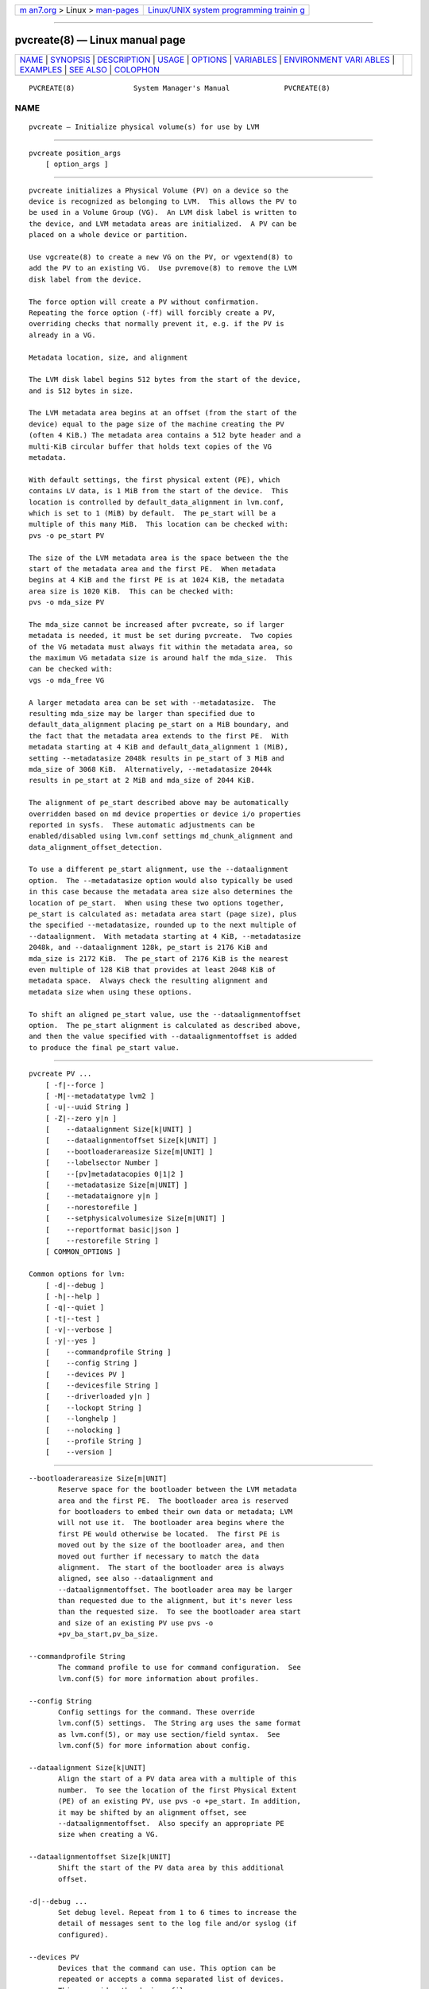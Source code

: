 .. container:: page-top

.. container:: nav-bar

   +----------------------------------+----------------------------------+
   | `m                               | `Linux/UNIX system programming   |
   | an7.org <../../../index.html>`__ | trainin                          |
   | > Linux >                        | g <http://man7.org/training/>`__ |
   | `man-pages <../index.html>`__    |                                  |
   +----------------------------------+----------------------------------+

--------------

pvcreate(8) — Linux manual page
===============================

+-----------------------------------+-----------------------------------+
| `NAME <#NAME>`__ \|               |                                   |
| `SYNOPSIS <#SYNOPSIS>`__ \|       |                                   |
| `DESCRIPTION <#DESCRIPTION>`__ \| |                                   |
| `USAGE <#USAGE>`__ \|             |                                   |
| `OPTIONS <#OPTIONS>`__ \|         |                                   |
| `VARIABLES <#VARIABLES>`__ \|     |                                   |
| `ENVIRONMENT VARI                 |                                   |
| ABLES <#ENVIRONMENT_VARIABLES>`__ |                                   |
| \| `EXAMPLES <#EXAMPLES>`__ \|    |                                   |
| `SEE ALSO <#SEE_ALSO>`__ \|       |                                   |
| `COLOPHON <#COLOPHON>`__          |                                   |
+-----------------------------------+-----------------------------------+
| .. container:: man-search-box     |                                   |
+-----------------------------------+-----------------------------------+

::

   PVCREATE(8)              System Manager's Manual             PVCREATE(8)

NAME
-------------------------------------------------

::

          pvcreate — Initialize physical volume(s) for use by LVM


---------------------------------------------------------

::

          pvcreate position_args
              [ option_args ]


---------------------------------------------------------------

::

          pvcreate initializes a Physical Volume (PV) on a device so the
          device is recognized as belonging to LVM.  This allows the PV to
          be used in a Volume Group (VG).  An LVM disk label is written to
          the device, and LVM metadata areas are initialized.  A PV can be
          placed on a whole device or partition.

          Use vgcreate(8) to create a new VG on the PV, or vgextend(8) to
          add the PV to an existing VG.  Use pvremove(8) to remove the LVM
          disk label from the device.

          The force option will create a PV without confirmation.
          Repeating the force option (-ff) will forcibly create a PV,
          overriding checks that normally prevent it, e.g. if the PV is
          already in a VG.

          Metadata location, size, and alignment

          The LVM disk label begins 512 bytes from the start of the device,
          and is 512 bytes in size.

          The LVM metadata area begins at an offset (from the start of the
          device) equal to the page size of the machine creating the PV
          (often 4 KiB.) The metadata area contains a 512 byte header and a
          multi-KiB circular buffer that holds text copies of the VG
          metadata.

          With default settings, the first physical extent (PE), which
          contains LV data, is 1 MiB from the start of the device.  This
          location is controlled by default_data_alignment in lvm.conf,
          which is set to 1 (MiB) by default.  The pe_start will be a
          multiple of this many MiB.  This location can be checked with:
          pvs -o pe_start PV

          The size of the LVM metadata area is the space between the the
          start of the metadata area and the first PE.  When metadata
          begins at 4 KiB and the first PE is at 1024 KiB, the metadata
          area size is 1020 KiB.  This can be checked with:
          pvs -o mda_size PV

          The mda_size cannot be increased after pvcreate, so if larger
          metadata is needed, it must be set during pvcreate.  Two copies
          of the VG metadata must always fit within the metadata area, so
          the maximum VG metadata size is around half the mda_size.  This
          can be checked with:
          vgs -o mda_free VG

          A larger metadata area can be set with --metadatasize.  The
          resulting mda_size may be larger than specified due to
          default_data_alignment placing pe_start on a MiB boundary, and
          the fact that the metadata area extends to the first PE.  With
          metadata starting at 4 KiB and default_data_alignment 1 (MiB),
          setting --metadatasize 2048k results in pe_start of 3 MiB and
          mda_size of 3068 KiB.  Alternatively, --metadatasize 2044k
          results in pe_start at 2 MiB and mda_size of 2044 KiB.

          The alignment of pe_start described above may be automatically
          overridden based on md device properties or device i/o properties
          reported in sysfs.  These automatic adjustments can be
          enabled/disabled using lvm.conf settings md_chunk_alignment and
          data_alignment_offset_detection.

          To use a different pe_start alignment, use the --dataalignment
          option.  The --metadatasize option would also typically be used
          in this case because the metadata area size also determines the
          location of pe_start.  When using these two options together,
          pe_start is calculated as: metadata area start (page size), plus
          the specified --metadatasize, rounded up to the next multiple of
          --dataalignment.  With metadata starting at 4 KiB, --metadatasize
          2048k, and --dataalignment 128k, pe_start is 2176 KiB and
          mda_size is 2172 KiB.  The pe_start of 2176 KiB is the nearest
          even multiple of 128 KiB that provides at least 2048 KiB of
          metadata space.  Always check the resulting alignment and
          metadata size when using these options.

          To shift an aligned pe_start value, use the --dataalignmentoffset
          option.  The pe_start alignment is calculated as described above,
          and then the value specified with --dataalignmentoffset is added
          to produce the final pe_start value.


---------------------------------------------------

::

          pvcreate PV ...
              [ -f|--force ]
              [ -M|--metadatatype lvm2 ]
              [ -u|--uuid String ]
              [ -Z|--zero y|n ]
              [    --dataalignment Size[k|UNIT] ]
              [    --dataalignmentoffset Size[k|UNIT] ]
              [    --bootloaderareasize Size[m|UNIT] ]
              [    --labelsector Number ]
              [    --[pv]metadatacopies 0|1|2 ]
              [    --metadatasize Size[m|UNIT] ]
              [    --metadataignore y|n ]
              [    --norestorefile ]
              [    --setphysicalvolumesize Size[m|UNIT] ]
              [    --reportformat basic|json ]
              [    --restorefile String ]
              [ COMMON_OPTIONS ]

          Common options for lvm:
              [ -d|--debug ]
              [ -h|--help ]
              [ -q|--quiet ]
              [ -t|--test ]
              [ -v|--verbose ]
              [ -y|--yes ]
              [    --commandprofile String ]
              [    --config String ]
              [    --devices PV ]
              [    --devicesfile String ]
              [    --driverloaded y|n ]
              [    --lockopt String ]
              [    --longhelp ]
              [    --nolocking ]
              [    --profile String ]
              [    --version ]


-------------------------------------------------------

::

          --bootloaderareasize Size[m|UNIT]
                 Reserve space for the bootloader between the LVM metadata
                 area and the first PE.  The bootloader area is reserved
                 for bootloaders to embed their own data or metadata; LVM
                 will not use it.  The bootloader area begins where the
                 first PE would otherwise be located.  The first PE is
                 moved out by the size of the bootloader area, and then
                 moved out further if necessary to match the data
                 alignment.  The start of the bootloader area is always
                 aligned, see also --dataalignment and
                 --dataalignmentoffset. The bootloader area may be larger
                 than requested due to the alignment, but it's never less
                 than the requested size.  To see the bootloader area start
                 and size of an existing PV use pvs -o
                 +pv_ba_start,pv_ba_size.

          --commandprofile String
                 The command profile to use for command configuration.  See
                 lvm.conf(5) for more information about profiles.

          --config String
                 Config settings for the command. These override
                 lvm.conf(5) settings.  The String arg uses the same format
                 as lvm.conf(5), or may use section/field syntax.  See
                 lvm.conf(5) for more information about config.

          --dataalignment Size[k|UNIT]
                 Align the start of a PV data area with a multiple of this
                 number.  To see the location of the first Physical Extent
                 (PE) of an existing PV, use pvs -o +pe_start. In addition,
                 it may be shifted by an alignment offset, see
                 --dataalignmentoffset.  Also specify an appropriate PE
                 size when creating a VG.

          --dataalignmentoffset Size[k|UNIT]
                 Shift the start of the PV data area by this additional
                 offset.

          -d|--debug ...
                 Set debug level. Repeat from 1 to 6 times to increase the
                 detail of messages sent to the log file and/or syslog (if
                 configured).

          --devices PV
                 Devices that the command can use. This option can be
                 repeated or accepts a comma separated list of devices.
                 This overrides the devices file.

          --devicesfile String
                 A file listing devices that LVM should use.  The file must
                 exist in /etc/lvm/devices/ and is managed with the
                 lvmdevices(8) command.  This overrides the lvm.conf(5)
                 devices/devicesfile and devices/use_devicesfile settings.

          --driverloaded y|n
                 If set to no, the command will not attempt to use device-
                 mapper.  For testing and debugging.

          -f|--force ...
                 Override various checks, confirmations and protections.
                 Use with extreme caution.

          -h|--help
                 Display help text.

          --labelsector Number
                 By default the PV is labelled with an LVM2 identifier in
                 its second sector (sector 1). This lets you use a
                 different sector near the start of the disk (between 0 and
                 3 inclusive - see LABEL_SCAN_SECTORS in the source). Use
                 with care.

          --lockopt String
                 Used to pass options for special cases to lvmlockd.  See
                 lvmlockd(8) for more information.

          --longhelp
                 Display long help text.

          --metadataignore y|n
                 Specifies the metadataignore property of a PV.  If yes,
                 metadata areas on the PV are ignored, and lvm will not
                 store metadata in the metadata areas of the PV.  If no,
                 lvm will store metadata on the PV.

          --metadatasize Size[m|UNIT]
                 The approximate amount of space used for each VG metadata
                 area.  The size may be rounded.

          -M|--metadatatype lvm2
                 Specifies the type of on-disk metadata to use.  lvm2 (or
                 just 2) is the current, standard format.  lvm1 (or just 1)
                 is no longer used.

          --nolocking
                 Disable locking.

          --norestorefile
                 In conjunction with --uuid, this allows a uuid to be
                 specified without also requiring that a backup of the
                 metadata be provided.

          --profile String
                 An alias for --commandprofile or --metadataprofile,
                 depending on the command.

          --[pv]metadatacopies 0|1|2
                 The number of metadata areas to set aside on a PV for
                 storing VG metadata.  When 2, one copy of the VG metadata
                 is stored at the front of the PV and a second copy is
                 stored at the end.  When 1, one copy of the VG metadata is
                 stored at the front of the PV.  When 0, no copies of the
                 VG metadata are stored on the given PV.  This may be
                 useful in VGs containing many PVs (this places limitations
                 on the ability to use vgsplit later.)

          -q|--quiet ...
                 Suppress output and log messages. Overrides --debug and
                 --verbose.  Repeat once to also suppress any prompts with
                 answer 'no'.

          --reportformat basic|json
                 Overrides current output format for reports which is
                 defined globally by the report/output_format setting in
                 lvm.conf(5).  basic is the original format with columns
                 and rows.  If there is more than one report per command,
                 each report is prefixed with the report name for
                 identification. json produces report output in JSON
                 format. See lvmreport(7) for more information.

          --restorefile String
                 In conjunction with --uuid, this reads the file (produced
                 by vgcfgbackup), extracts the location and size of the
                 data on the PV, and ensures that the metadata produced by
                 the program is consistent with the contents of the file,
                 i.e. the physical extents will be in the same place and
                 not be overwritten by new metadata. This provides a
                 mechanism to upgrade the metadata format or to add/remove
                 metadata areas. Use with care.

          --setphysicalvolumesize Size[m|UNIT]
                 Overrides the automatically detected size of the PV.  Use
                 with care, or prior to reducing the physical size of the
                 device.

          -t|--test
                 Run in test mode. Commands will not update metadata.  This
                 is implemented by disabling all metadata writing but
                 nevertheless returning success to the calling function.
                 This may lead to unusual error messages in multi-stage
                 operations if a tool relies on reading back metadata it
                 believes has changed but hasn't.

          -u|--uuid String
                 Specify a UUID for the device.  Without this option, a
                 random UUID is generated.  This option is needed before
                 restoring a backup of LVM metadata onto a replacement
                 device; see vgcfgrestore(8). As such, use of --restorefile
                 is compulsory unless the --norestorefile is used.  All PVs
                 must have unique UUIDs, and LVM will prevent certain
                 operations if multiple devices are seen with the same
                 UUID.  See vgimportclone(8) for more information.

          -v|--verbose ...
                 Set verbose level. Repeat from 1 to 4 times to increase
                 the detail of messages sent to stdout and stderr.

          --version
                 Display version information.

          -y|--yes
                 Do not prompt for confirmation interactively but always
                 assume the answer yes. Use with extreme caution.  (For
                 automatic no, see -qq.)

          -Z|--zero y|n
                 Controls if the first 4 sectors (2048 bytes) of the device
                 are wiped.  The default is to wipe these sectors unless
                 either or both of --restorefile or --uuid are specified.


-----------------------------------------------------------

::

          PV     Physical Volume name, a device path under /dev.  For
                 commands managing physical extents, a PV positional arg
                 generally accepts a suffix indicating a range (or multiple
                 ranges) of physical extents (PEs). When the first PE is
                 omitted, it defaults to the start of the device, and when
                 the last PE is omitted it defaults to end.  Start and end
                 range (inclusive): PV[:PE-PE]...  Start and length range
                 (counting from 0): PV[:PE+PE]...

          String See the option description for information about the
                 string content.

          Size[UNIT]
                 Size is an input number that accepts an optional unit.
                 Input units are always treated as base two values,
                 regardless of capitalization, e.g. 'k' and 'K' both refer
                 to 1024.  The default input unit is specified by letter,
                 followed by |UNIT.  UNIT represents other possible input
                 units: b|B is bytes, s|S is sectors of 512 bytes, k|K is
                 KiB, m|M is MiB, g|G is GiB, t|T is TiB, p|P is PiB, e|E
                 is EiB.  (This should not be confused with the output
                 control --units, where capital letters mean multiple of
                 1000.)


-----------------------------------------------------------------------------------

::

          See lvm(8) for information about environment variables used by
          lvm.  For example, LVM_VG_NAME can generally be substituted for a
          required VG parameter.


---------------------------------------------------------

::

          Initialize a partition and a full device.
          pvcreate /dev/sdc4 /dev/sde

          If a device is a 4KiB sector drive that compensates for windows
          partitioning (sector 7 is the lowest aligned logical block, the
          4KiB sectors start at LBA -1, and consequently sector 63 is
          aligned on a 4KiB boundary) manually account for this when
          initializing for use by LVM.
          pvcreate --dataalignmentoffset 7s /dev/sdb


---------------------------------------------------------

::

          lvm(8), lvm.conf(5), lvmconfig(8), lvmdevices(8),

          pvchange(8), pvck(8), pvcreate(8), pvdisplay(8), pvmove(8),
          pvremove(8), pvresize(8), pvs(8), pvscan(8),

          vgcfgbackup(8), vgcfgrestore(8), vgchange(8), vgck(8),
          vgcreate(8), vgconvert(8), vgdisplay(8), vgexport(8),
          vgextend(8), vgimport(8), vgimportclone(8), vgimportdevices(8),
          vgmerge(8), vgmknodes(8), vgreduce(8), vgremove(8), vgrename(8),
          vgs(8), vgscan(8), vgsplit(8),

          lvcreate(8), lvchange(8), lvconvert(8), lvdisplay(8),
          lvextend(8), lvreduce(8), lvremove(8), lvrename(8), lvresize(8),
          lvs(8), lvscan(8),

          lvm-fullreport(8), lvm-lvpoll(8), lvm2-activation-generator(8),
          blkdeactivate(8), lvmdump(8),

          dmeventd(8), lvmpolld(8), lvmlockd(8), lvmlockctl(8),
          cmirrord(8), lvmdbusd(8), fsadm(8),

          lvmsystemid(7), lvmreport(7), lvmraid(7), lvmthin(7), lvmcache(7)

COLOPHON
---------------------------------------------------------

::

          This page is part of the lvm2 (Logical Volume Manager 2) project.
          Information about the project can be found at 
          ⟨http://www.sourceware.org/lvm2/⟩.  If you have a bug report for
          this manual page, see ⟨https://github.com/lvmteam/lvm2/issues⟩.
          This page was obtained from the tarball
          https://github.com/lvmteam/lvm2/archive/refs/tags/v2_03_13.tar.gz
          fetched from ⟨https://github.com/lvmteam/lvm2/releases⟩ on
          2021-08-27.  If you discover any rendering problems in this HTML
          version of the page, or you believe there is a better or more up-
          to-date source for the page, or you have corrections or
          improvements to the information in this COLOPHON (which is not
          part of the original manual page), send a mail to
          man-pages@man7.org

   Red Hat, Inc.       LVM TOOLS 2.03.13(2) (2021-08-11)        PVCREATE(8)

--------------

Pages that refer to this page:
`lvchange(8) <../man8/lvchange.8.html>`__, 
`lvconvert(8) <../man8/lvconvert.8.html>`__, 
`lvcreate(8) <../man8/lvcreate.8.html>`__, 
`lvdisplay(8) <../man8/lvdisplay.8.html>`__, 
`lvextend(8) <../man8/lvextend.8.html>`__, 
`lvm(8) <../man8/lvm.8.html>`__, 
`lvmconfig(8) <../man8/lvmconfig.8.html>`__, 
`lvmdevices(8) <../man8/lvmdevices.8.html>`__, 
`lvmdiskscan(8) <../man8/lvmdiskscan.8.html>`__, 
`lvm-fullreport(8) <../man8/lvm-fullreport.8.html>`__, 
`lvm-lvpoll(8) <../man8/lvm-lvpoll.8.html>`__, 
`lvreduce(8) <../man8/lvreduce.8.html>`__, 
`lvremove(8) <../man8/lvremove.8.html>`__, 
`lvrename(8) <../man8/lvrename.8.html>`__, 
`lvresize(8) <../man8/lvresize.8.html>`__, 
`lvs(8) <../man8/lvs.8.html>`__, 
`lvscan(8) <../man8/lvscan.8.html>`__, 
`pvchange(8) <../man8/pvchange.8.html>`__, 
`pvck(8) <../man8/pvck.8.html>`__, 
`pvcreate(8) <../man8/pvcreate.8.html>`__, 
`pvdisplay(8) <../man8/pvdisplay.8.html>`__, 
`pvmove(8) <../man8/pvmove.8.html>`__, 
`pvremove(8) <../man8/pvremove.8.html>`__, 
`pvresize(8) <../man8/pvresize.8.html>`__, 
`pvs(8) <../man8/pvs.8.html>`__, 
`pvscan(8) <../man8/pvscan.8.html>`__, 
`vgcfgbackup(8) <../man8/vgcfgbackup.8.html>`__, 
`vgcfgrestore(8) <../man8/vgcfgrestore.8.html>`__, 
`vgchange(8) <../man8/vgchange.8.html>`__, 
`vgck(8) <../man8/vgck.8.html>`__, 
`vgconvert(8) <../man8/vgconvert.8.html>`__, 
`vgcreate(8) <../man8/vgcreate.8.html>`__, 
`vgdisplay(8) <../man8/vgdisplay.8.html>`__, 
`vgexport(8) <../man8/vgexport.8.html>`__, 
`vgextend(8) <../man8/vgextend.8.html>`__, 
`vgimport(8) <../man8/vgimport.8.html>`__, 
`vgimportclone(8) <../man8/vgimportclone.8.html>`__, 
`vgimportdevices(8) <../man8/vgimportdevices.8.html>`__, 
`vgmerge(8) <../man8/vgmerge.8.html>`__, 
`vgmknodes(8) <../man8/vgmknodes.8.html>`__, 
`vgreduce(8) <../man8/vgreduce.8.html>`__, 
`vgremove(8) <../man8/vgremove.8.html>`__, 
`vgrename(8) <../man8/vgrename.8.html>`__, 
`vgs(8) <../man8/vgs.8.html>`__, 
`vgscan(8) <../man8/vgscan.8.html>`__, 
`vgsplit(8) <../man8/vgsplit.8.html>`__

--------------

--------------

.. container:: footer

   +-----------------------+-----------------------+-----------------------+
   | HTML rendering        |                       | |Cover of TLPI|       |
   | created 2021-08-27 by |                       |                       |
   | `Michael              |                       |                       |
   | Ker                   |                       |                       |
   | risk <https://man7.or |                       |                       |
   | g/mtk/index.html>`__, |                       |                       |
   | author of `The Linux  |                       |                       |
   | Programming           |                       |                       |
   | Interface <https:     |                       |                       |
   | //man7.org/tlpi/>`__, |                       |                       |
   | maintainer of the     |                       |                       |
   | `Linux man-pages      |                       |                       |
   | project <             |                       |                       |
   | https://www.kernel.or |                       |                       |
   | g/doc/man-pages/>`__. |                       |                       |
   |                       |                       |                       |
   | For details of        |                       |                       |
   | in-depth **Linux/UNIX |                       |                       |
   | system programming    |                       |                       |
   | training courses**    |                       |                       |
   | that I teach, look    |                       |                       |
   | `here <https://ma     |                       |                       |
   | n7.org/training/>`__. |                       |                       |
   |                       |                       |                       |
   | Hosting by `jambit    |                       |                       |
   | GmbH                  |                       |                       |
   | <https://www.jambit.c |                       |                       |
   | om/index_en.html>`__. |                       |                       |
   +-----------------------+-----------------------+-----------------------+

--------------

.. container:: statcounter

   |Web Analytics Made Easy - StatCounter|

.. |Cover of TLPI| image:: https://man7.org/tlpi/cover/TLPI-front-cover-vsmall.png
   :target: https://man7.org/tlpi/
.. |Web Analytics Made Easy - StatCounter| image:: https://c.statcounter.com/7422636/0/9b6714ff/1/
   :class: statcounter
   :target: https://statcounter.com/
